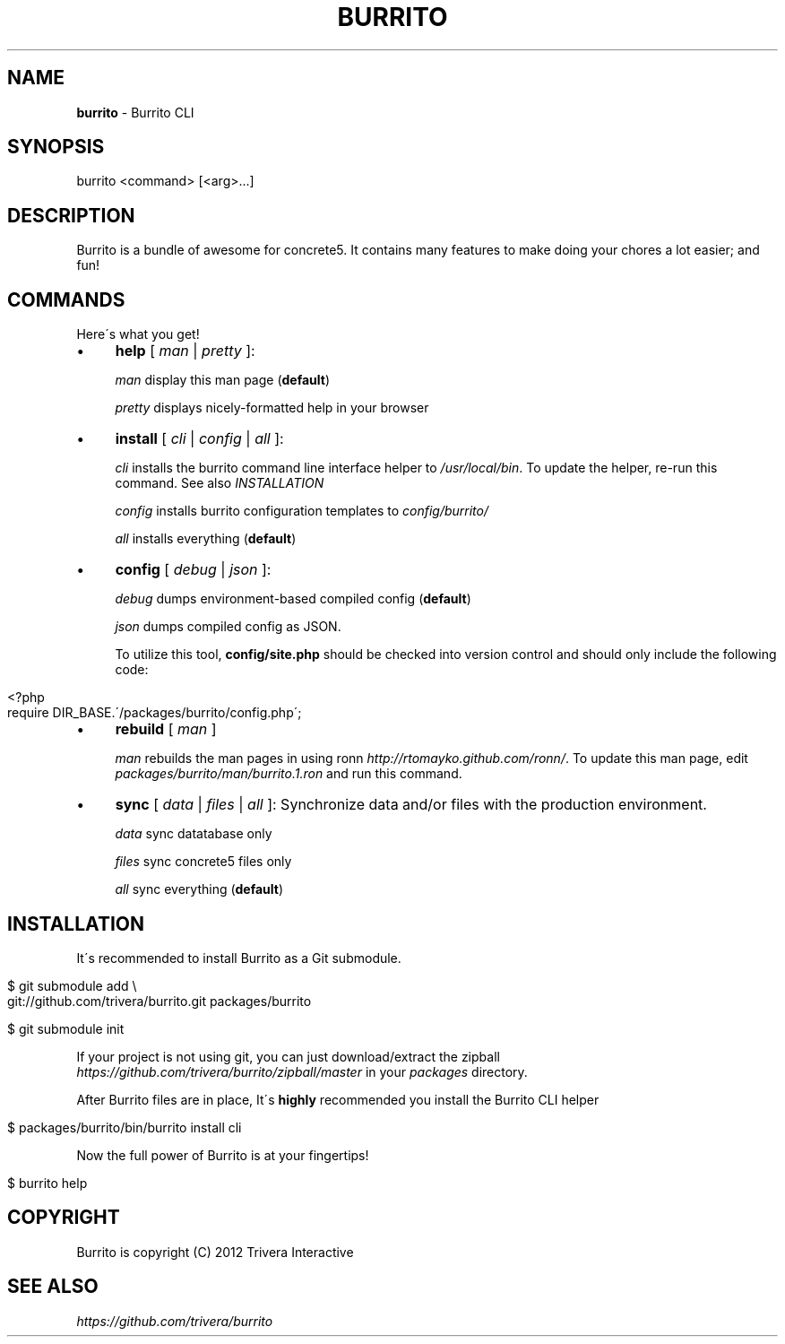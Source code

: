 .\" generated with Ronn/v0.7.3
.\" http://github.com/rtomayko/ronn/tree/0.7.3
.
.TH "BURRITO" "1" "August 2012" "" ""
.
.SH "NAME"
\fBburrito\fR \- Burrito CLI
.
.SH "SYNOPSIS"
.
.nf

burrito <command> [<arg>\.\.\.]
.
.fi
.
.SH "DESCRIPTION"
Burrito is a bundle of awesome for concrete5\. It contains many features to make doing your chores a lot easier; and fun!
.
.SH "COMMANDS"
Here\'s what you get!
.
.IP "\(bu" 4
\fBhelp\fR [ \fIman\fR | \fIpretty\fR ]:
.
.IP
\fIman\fR display this man page (\fBdefault\fR)
.
.IP
\fIpretty\fR displays nicely\-formatted help in your browser
.
.IP "\(bu" 4
\fBinstall\fR [ \fIcli\fR | \fIconfig\fR | \fIall\fR ]:
.
.IP
\fIcli\fR installs the burrito command line interface helper to \fI/usr/local/bin\fR\. To update the helper, re\-run this command\. See also \fIINSTALLATION\fR
.
.IP
\fIconfig\fR installs burrito configuration templates to \fIconfig/burrito/\fR
.
.IP
\fIall\fR installs everything (\fBdefault\fR)
.
.IP "\(bu" 4
\fBconfig\fR [ \fIdebug\fR | \fIjson\fR ]:
.
.IP
\fIdebug\fR dumps environment\-based compiled config (\fBdefault\fR)
.
.IP
\fIjson\fR dumps compiled config as JSON\.
.
.IP
To utilize this tool, \fBconfig/site\.php\fR should be checked into version control and should only include the following code:
.
.IP "" 4
.
.nf

<?php
require DIR_BASE\.\'/packages/burrito/config\.php\';
.
.fi
.
.IP "" 0

.
.IP "\(bu" 4
\fBrebuild\fR [ \fIman\fR ]
.
.IP
\fIman\fR rebuilds the man pages in using ronn \fIhttp://rtomayko\.github\.com/ronn/\fR\. To update this man page, edit \fIpackages/burrito/man/burrito\.1\.ron\fR and run this command\.
.
.IP "\(bu" 4
\fBsync\fR [ \fIdata\fR | \fIfiles\fR | \fIall\fR ]: Synchronize data and/or files with the production environment\.
.
.IP
\fIdata\fR sync datatabase only
.
.IP
\fIfiles\fR sync concrete5 files only
.
.IP
\fIall\fR sync everything (\fBdefault\fR)
.
.IP "" 0
.
.SH "INSTALLATION"
It\'s recommended to install Burrito as a Git submodule\.
.
.IP "" 4
.
.nf

$ git submodule add \e
git://github\.com/trivera/burrito\.git packages/burrito

$ git submodule init
.
.fi
.
.IP "" 0
.
.P
If your project is not using git, you can just download/extract the zipball \fIhttps://github\.com/trivera/burrito/zipball/master\fR in your \fIpackages\fR directory\.
.
.P
After Burrito files are in place, It\'s \fBhighly\fR recommended you install the Burrito CLI helper
.
.IP "" 4
.
.nf

$ packages/burrito/bin/burrito install cli
.
.fi
.
.IP "" 0
.
.P
Now the full power of Burrito is at your fingertips!
.
.IP "" 4
.
.nf

$ burrito help
.
.fi
.
.IP "" 0
.
.SH "COPYRIGHT"
Burrito is copyright (C) 2012 Trivera Interactive
.
.SH "SEE ALSO"
\fIhttps://github\.com/trivera/burrito\fR
